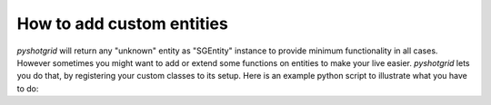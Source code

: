 How to add custom entities
==========================

`pyshotgrid` will return any "unknown" entity as "SGEntity" instance to provide minimum
functionality in all cases. However sometimes you might want to add or extend some
functions on entities to make your live easier. `pyshotgrid` lets you do that, by registering
your custom classes to its setup.
Here is an example python script to illustrate what you have to do:

.. code-block:: python
    :caption: example_custom_entity.py

    """
    Add a custom entity to pyshotgrid.

    This script illustrates how you can integrate a custom entity into the pyshotgrid universe.

    Suppose you are using a custom entity called "Episode" which collects shots and sequences in
    projects. It would be nice if pyshotgrid could reflect that and help you get some information
    faster. Furthermore it would be nice if the default SGProject class would get an additional
    function that returns all episodes of the project.

    Here is what you have to do:
    """
    import fnmatch

    import pyshotgrid as pysg


    # Create a class that inherits from "SGEntity" and all the functionality you want to it.
    # In this example we only add a function to get shots from the episode.
    class SGEpisode(pysg.SGEntity):
        """
        An instance of this class represents a single Episode entity in ShotGrid.
        """

        DEFAULT_SG_ENTITY_TYPE = 'CustomProjectEntity01'

        # This is an example implementation of how to retrieve shots from an episode.
        def shots(self, glob_pattern=None):
            """
            :param str|None glob_pattern: A glob to match the shots to return. For example
                                          `TEST_01_*` would return all shots that start with `TEST_01_`.
            :return: All the shots from this project.
            :rtype: list[SGShot]
            """
            sg_shots = self.sg.find('Shot',
                                    # NOTE: The "sg_episode" field is only made up and
                                    # could differ from your setup.
                                    [['sg_episode', 'is', self.to_dict()]],
                                    ['code'])
            if glob_pattern is not None:
                return [pysg.new_entity(self._sg, sg_shot)
                        for sg_shot in sg_shots
                        if fnmatch.fnmatchcase(sg_shot['code'], glob_pattern)]
            else:
                return [pysg.new_entity(self._sg, sg_shot) for sg_shot in sg_shots]


    # To overwrite/add some functionality to one of the default classes you simply inherit from
    # that class and overwrite/add what you deem necessary.
    # In this case we add a very simple function to return all episodes attached to the current project.
    class CustomSGProject(pysg.sg_default_entities.SGProject):
        """
        Custom extension of the default SGProject class to provide additional functionality.
        """

        def episodes(self):
            """
            :return: All episodes of this project.
            :rtype: list[SGEpisode]
            """
            # We simple return all entities from the "sg_episodes" field.
            # NOTE: This field is made up and could differ depending on your setup.
            return self['sg_episodes'].get()


    # To let pyshotgrid know about your custom classes you need to register them like so:
    # This will let pyshotgrid return a SGEpisode instance whenever it encounters
    # a "CustomProjectEntity01" entity.
    pysg.register_pysg_class(SGEpisode)

    # This will let pyshotgrid return a CustomSGProject instance whenever it encounters
    # "Project" entity and therefore we overwrite the default behaviour for all new Project instances.
    pysg.register_pysg_class(CustomSGProject)


    # Here is a small example of the above implementations.
    if __name__ == '__main__':

        # connect to a ShotGrid site
        site = pysg.new_site(base_url='https://example.shotgunstudio.com',
                             script_name='Some User',
                             api_key='$ome_password')

        # Get the "test" project
        project = site.project('test')
        # Get all episodes of that project.
        sg_episodes = project.episodes()
        # List the first shot of the first episode.
        print(sg_episodes[0].shots()[0])
